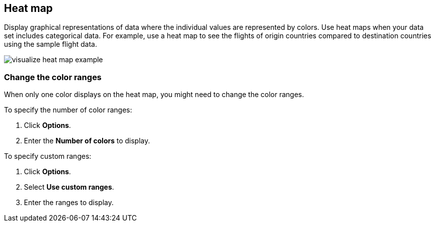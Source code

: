 [[heat-map]]
== Heat map

Display graphical representations of data where the individual values are represented by colors. Use heat maps when your data set includes categorical data. For example, use a heat map to see the flights of origin countries compared to destination countries using the sample flight data.

[role="screenshot"]
image::images/visualize_heat_map_example.png[]

[float]
[[navigate-heatmap]]
=== Change the color ranges

When only one color displays on the heat map, you might need to change the color ranges.

To specify the number of color ranges:

. Click *Options*.

. Enter the *Number of colors* to display.

To specify custom ranges:

. Click *Options*.

. Select *Use custom ranges*.

. Enter the ranges to display.